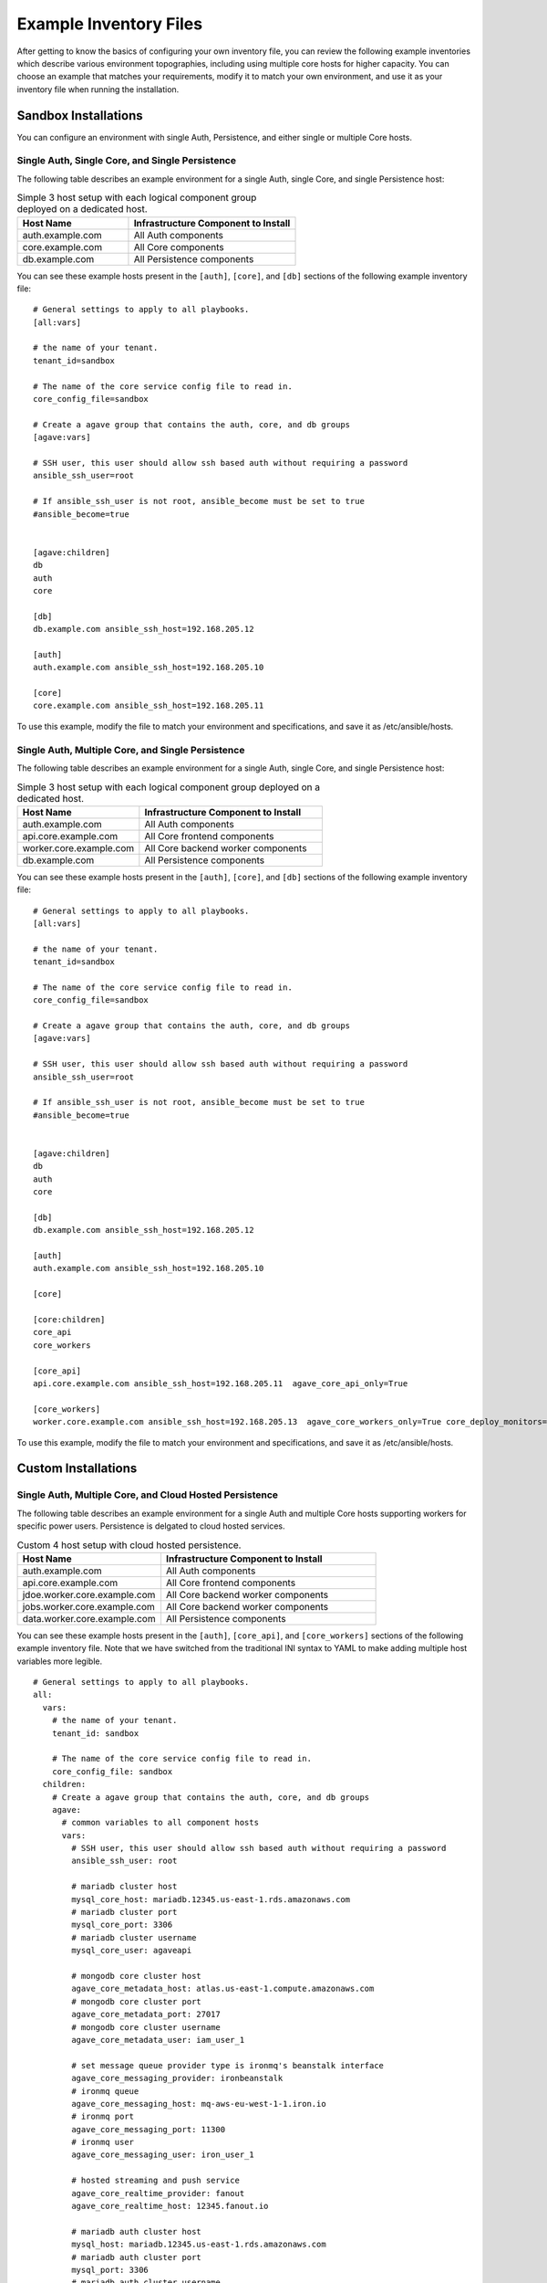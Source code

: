 ***********************
Example Inventory Files
***********************

After getting to know the basics of configuring your own inventory file, you can review the following example inventories which describe various environment topographies, including using multiple core hosts for higher capacity. You can choose an example that matches your requirements, modify it to match your own environment, and use it as your inventory file when running the installation.

Sandbox Installations
======================

You can configure an environment with single Auth, Persistence, and either single or multiple Core hosts.


Single Auth, Single Core, and Single Persistence
------------------------------------------------
The following table describes an example environment for a single Auth, single Core, and single Persistence host:

.. list-table:: Simple 3 host setup with each logical component group deployed on a dedicated host.
   :widths: 20 30
   :header-rows: 1

   * - Host Name
     - Infrastructure Component to Install
   * - auth.example.com
     - | All Auth components
   * - core.example.com
     - | All Core components
   * - db.example.com
     - | All Persistence components

You can see these example hosts present in the ``[auth]``, ``[core]``, and ``[db]`` sections of the following example inventory file:

::

    # General settings to apply to all playbooks.
    [all:vars]

    # the name of your tenant.
    tenant_id=sandbox

    # The name of the core service config file to read in.
    core_config_file=sandbox

    # Create a agave group that contains the auth, core, and db groups
    [agave:vars]

    # SSH user, this user should allow ssh based auth without requiring a password
    ansible_ssh_user=root

    # If ansible_ssh_user is not root, ansible_become must be set to true
    #ansible_become=true


    [agave:children]
    db
    auth
    core

    [db]
    db.example.com ansible_ssh_host=192.168.205.12

    [auth]
    auth.example.com ansible_ssh_host=192.168.205.10

    [core]
    core.example.com ansible_ssh_host=192.168.205.11


To use this example, modify the file to match your environment and specifications, and save it as /etc/ansible/hosts.


Single Auth, Multiple Core, and Single Persistence
------------------------------------------------
The following table describes an example environment for a single Auth, single Core, and single Persistence host:

.. list-table:: Simple 3 host setup with each logical component group deployed on a dedicated host.
   :widths: 20 30
   :header-rows: 1

   * - Host Name
     - Infrastructure Component to Install
   * - auth.example.com
     - | All Auth components
   * - api.core.example.com
     - | All Core frontend components
   * - worker.core.example.com
     - | All Core backend worker components
   * - db.example.com
     - | All Persistence components

You can see these example hosts present in the ``[auth]``, ``[core]``, and ``[db]`` sections of the following example inventory file:

::

    # General settings to apply to all playbooks.
    [all:vars]

    # the name of your tenant.
    tenant_id=sandbox

    # The name of the core service config file to read in.
    core_config_file=sandbox

    # Create a agave group that contains the auth, core, and db groups
    [agave:vars]

    # SSH user, this user should allow ssh based auth without requiring a password
    ansible_ssh_user=root

    # If ansible_ssh_user is not root, ansible_become must be set to true
    #ansible_become=true


    [agave:children]
    db
    auth
    core

    [db]
    db.example.com ansible_ssh_host=192.168.205.12

    [auth]
    auth.example.com ansible_ssh_host=192.168.205.10

    [core]

    [core:children]
    core_api
    core_workers

    [core_api]
    api.core.example.com ansible_ssh_host=192.168.205.11  agave_core_api_only=True 

    [core_workers]
    worker.core.example.com ansible_ssh_host=192.168.205.13  agave_core_workers_only=True core_deploy_monitors=False core_deploy_notifications=False core_deploy_transforms=False


To use this example, modify the file to match your environment and specifications, and save it as /etc/ansible/hosts.



Custom Installations
===================

Single Auth, Multiple Core, and Cloud Hosted Persistence
--------------------------------------------------------
The following table describes an example environment for a single Auth and multiple Core hosts supporting workers for specific power users. Persistence is delgated to cloud hosted services.

.. list-table:: Custom 4 host setup with cloud hosted persistence.
   :widths: 20 30
   :header-rows: 1

   * - Host Name
     - Infrastructure Component to Install
   * - auth.example.com
     - | All Auth components
   * - api.core.example.com
     - | All Core frontend components
   * - jdoe.worker.core.example.com
     - | All Core backend worker components
   * - jobs.worker.core.example.com
     - | All Core backend worker components
   * - data.worker.core.example.com
     - | All Persistence components

You can see these example hosts present in the ``[auth]``, ``[core_api]``, and ``[core_workers]`` sections of the following example inventory file. Note that we have switched from the traditional INI syntax to YAML to make adding multiple host variables more legible.

::

  # General settings to apply to all playbooks.
  all:
    vars:
      # the name of your tenant.
      tenant_id: sandbox

      # The name of the core service config file to read in.
      core_config_file: sandbox
    children:
      # Create a agave group that contains the auth, core, and db groups
      agave:
        # common variables to all component hosts
        vars:
          # SSH user, this user should allow ssh based auth without requiring a password
          ansible_ssh_user: root

          # mariadb cluster host
          mysql_core_host: mariadb.12345.us-east-1.rds.amazonaws.com
          # mariadb cluster port
          mysql_core_port: 3306
          # mariadb cluster username
          mysql_core_user: agaveapi

          # mongodb core cluster host
          agave_core_metadata_host: atlas.us-east-1.compute.amazonaws.com
          # mongodb core cluster port
          agave_core_metadata_port: 27017
          # mongodb core cluster username
          agave_core_metadata_user: iam_user_1

          # set message queue provider type is ironmq's beanstalk interface
          agave_core_messaging_provider: ironbeanstalk
          # ironmq queue
          agave_core_messaging_host: mq-aws-eu-west-1-1.iron.io
          # ironmq port
          agave_core_messaging_port: 11300
          # ironmq user
          agave_core_messaging_user: iron_user_1

          # hosted streaming and push service
          agave_core_realtime_provider: fanout
          agave_core_realtime_host: 12345.fanout.io

          # mariadb auth cluster host
          mysql_host: mariadb.12345.us-east-1.rds.amazonaws.com
          # mariadb auth cluster port
          mysql_port: 3306
          # mariadb auth cluster username
          mysql_core_user: agaveapi

          # ironmq queue
          beanstalk_host: mq-aws-eu-west-1-1.iron.io
          # ironmq port
          beanstalk_port: 11300
          # ironmq user
          beanstalk_user: iron_user_1

        children:
          # db group is empty because all the persistence components are cloud services.
          db:

          # auth component group. evertyhing is going on a single component
          auth:
            hosts:
              auth.example.com:
                ansible_ssh_host: 192.168.205.10

          # core component group split acoss multiple worker hosts and asingle API host
          core:
            children:
              # Group for all core science api frontend services
              core_api:
                hosts:
                  api.core.example.com:
                    ansible_ssh_host: 192.168.205.11
                    # Do not deploy any workers on this host and ensure no worker threads
                    # are running in the api containers
                    agave_core_api_only: True

              # Group for all core science api backend workers
              core_workers:
                vars:
                  # only enable science api backend workers on hosts in this group
                  agave_core_workers_only: True

                hosts:
                  # This host will only have the science api backend data workers
                  # deployed on it. As the only component on the host, it will have
                  # full run of the host's memory, disk, and cpu share.
                  data.worker.core.example.com:
                    ansible_ssh_host: 192.168.205.13
                    # Do not deploy the monitor worker containers on this host
                    core_deploy_monitors: False 
		    # Do not deploy the notificaiton  worker containers on this host
                    core_deploy_notifications: False
		    # Do not deploy the transform worker containers on this host 
                    core_deploy_transforms: False
                    # Do not deploy the job worker containers on this host
                    core_deploy_jobs: False
                    # Tell the workers to accept tasks for anyone but user jdoe.
                    agave_core_dedicated_user_ids: !jdoe
                    # Don't cap the container memory. Let 'er rip
                    agave_core_files_mem_limit: False
                    # The number of concurrent data movement tasks is bumped to 10.
                    agave_core_files_max_staging_tasks: 10
                    # The number of concurrent data transformation tasks is bumped to 10.
                    agave_core_files_max_transform_tasks: 10
                    # Enable relay transfers
                    agave_core_allow_relay_transfer: True
                    # Cap relayed file size at 1GB. This means any file under 1GB in size
                    # will be moved via sequential GET and PUT operations rather than
                    # streamed through memory buffers like larger files.
                    agave_core_max_relay_transfer_size: 1

                  # This host will only have the science api backend job workers
                  # deployed on it. As the only component on the host, it will have
                  # full run of the host's memory, disk, and cpu share.
                  jobs.worker.core.example.com:
                    ansible_ssh_host: 192.168.205.14
                    # Do not deploy the monitor worker containers on this host
                    core_deploy_monitors: False
                    # Do not deploy the notificaiton  worker containers on this host
                    core_deploy_notifications: False
                    # Do not deploy the transform worker containers on this host
                    core_deploy_transforms: False
                    # Do not deploy the data worker containers on this host
                    core_deploy_files: False
                    # Tell the workers to accept tasks for anyone but user jdoe.
                    agave_core_dedicated_user_ids: !jdoe
                    agave_core_jobs_mem_limit: False
                    # The number of concurrent job submission tasks is bumped to 5.
                    agave_core_job_max_submission_task: 5
                    # The number of concurrent job staging tasks is bumped to 15.
                    agave_core_job_max_staging_tasks: 15
                    # The number of concurrent job archiving tasks tasks is bumped to 15.
                    agave_core_job_max_archiving_tasks: 15
                    # The number of concurrent job monitoring tasks tasks is bumped to 2.
                    agave_core_job_max_monitoring_tasks: 2
                    # Explicitly disable relay transfers
                    agave_core_allow_relay_transfer: False

                  # This host will be dedicated to processing tasks for a single user.
                  # All backend worker components will be deployed, but they will
                  # only accept tasks for user jdoe. The number of concurrent job tasks
                  # is adjusted to handle a higher degree of job throughput and small to
                  # moderate data movement. The memory constraint on each container reflects
                  # these settings.
                  jdoe.worker.core.example.com:
                    ansible_ssh_host: 192.168.205.15
                    # Do not deploy the monitor worker containers on this host
                    core_deploy_monitors: False
                    # Do not deploy the notificaiton  worker containers on this host
                    core_deploy_notifications: False
                    # Do not deploy the transform worker containers on this host
                    core_deploy_transforms: False
                    # Only process tasks for user jdoe
                    agave_core_dedicated_user_ids: jdoe
                    # Cap job container memory at 16GB. Notice the "g"
                    agave_core_jobs_mem_limit: "16g"
                    # Cap job container memory at 16GB. Notice the "g"
                    agave_core_files_mem_limit: "16g"
                    # The number of concurrent job submission tasks is bumped to 4.
                    agave_core_job_max_submission_task: 4
                    # The number of concurrent job staging tasks is bumped to 4.
                    agave_core_job_max_staging_tasks: 4
                    # The number of concurrent job archiving tasks tasks is bumped to 4.
                    agave_core_job_max_archiving_tasks: 4
                    # The number of concurrent job monitoring tasks tasks is bumped to 2.
                    agave_core_job_max_monitoring_tasks: 2
                    # The number of concurrent data movement tasks is bumped to 6.
                    agave_core_files_max_staging_tasks: 6
                    # The number of concurrent data transformation tasks is bumped to 6.
                    agave_core_files_max_transform_tasks: 6
                    # Explicitly disable relay transfers
                    agave_core_allow_relay_transfer: False

To use this example, modify the file to match your environment and specifications, and save it as /etc/ansible/hosts.
